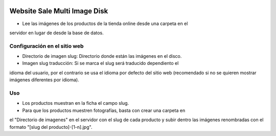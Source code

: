 .. image:: https://img.shields.io/badge/licence-AGPL--3-blue.svg
   :target: https://www.gnu.org/licenses/agpl-3.0-standalone.html
   :alt: License: AGPL-3

Website Sale Multi Image Disk
=============================

- Lee las imágenes de los productos de la tienda online desde una carpeta en el
servidor en lugar de desde la base de datos.

Configuración en el sitio web
-----------------------------

- Directorio de imagen slug: Directorio donde están las imágenes en el disco.

- Imagen slug traducción: Si se marca el slug será traducido dependiento el
idioma del usuario, por el contrario se usa el idioma por defecto del sitio
web (recomendado si no se quieren mostrar imágenes diferentes por idioma).

Uso
---

- Los productos muestran en la ficha el campo slug.

- Para que los productos muestren fotografías, basta con crear una carpeta en
el "Directorio de imagenes" en el servidor con el slug de cada producto y subir
dentro las imágenes renombradas con el formato "[slug del producto]-[1-n].jpg".
